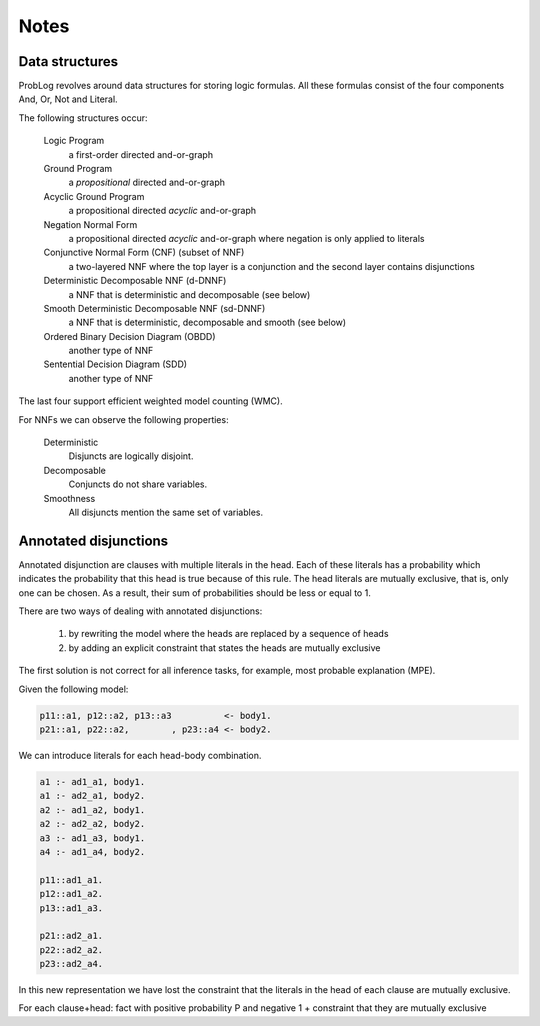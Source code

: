 Notes
=====

Data structures
---------------

ProbLog revolves around data structures for storing logic formulas.
All these formulas consist of the four components And, Or, Not and Literal.

The following structures occur:

  Logic Program
      a first-order directed and-or-graph

  Ground Program
      a *propositional* directed and-or-graph
      
  Acyclic Ground Program
      a propositional directed *acyclic* and-or-graph

  Negation Normal Form
      a propositional directed *acyclic* and-or-graph where negation is only applied to literals
      
  Conjunctive Normal Form (CNF) (subset of NNF)
      a two-layered NNF where the top layer is a conjunction and the second layer contains disjunctions
      
  Deterministic Decomposable NNF (d-DNNF)
      a NNF that is deterministic and decomposable (see below)
      
  Smooth Deterministic Decomposable NNF (sd-DNNF)
      a NNF that is deterministic, decomposable and smooth (see below)
     
  Ordered Binary Decision Diagram (OBDD)
      another type of NNF 
      
  Sentential Decision Diagram (SDD)
      another type of NNF
      
The last four support efficient weighted model counting (WMC).
      
For NNFs we can observe the following properties:

  Deterministic
      Disjuncts are logically disjoint.
  
  Decomposable
      Conjuncts do not share variables.
      
  Smoothness
      All disjuncts mention the same set of variables.
    
.. graphviz::

  digraph foo {
    LP [ label="Logic Program"];
    GP [ label="Ground Program"];
    AGP [ label="Acyclic Ground Program"];
    CNF [ label="CNF"];
    dDNNF [ label="d-DNNF"];
    sdDNNF [ label="sd-DNNF"];
    OBDD [ label="OBDD"];
    SDD [ label="SDD"];  
    LP -> GP [ label="ground"];
    GP -> AGP [ label="loop-breaking"];
    AGP -> CNF [ label="cnf conversion" ];
    CNF -> dDNNF [ label="c2d / dsharp"];
    dDNNF -> sdDNNF [ label="smoothen"];
    CNF -> sdDNNF [ label="c2d / dsharp"];
    CNF -> OBDD [ label="cudd" ];
    CNF -> SDD [ label="libSDD" ];
  }
  
  
Annotated disjunctions
----------------------

Annotated disjunction are clauses with multiple literals in the head. Each of these literals has a probability which indicates the probability that this head is true because of this rule. The head literals are mutually exclusive, that is, only one can be chosen. As a result, their sum of probabilities should be less or equal to 1.

There are two ways of dealing with annotated disjunctions:

  1. by rewriting the model where the heads are replaced by a sequence of heads
  2. by adding an explicit constraint that states the heads are mutually exclusive
  
The first solution is not correct for all inference tasks, for example, most probable explanation (MPE).

Given the following model:

.. code-block:: prolog

  p11::a1, p12::a2, p13::a3          <- body1.
  p21::a1, p22::a2,        , p23::a4 <- body2. 

We can introduce literals for each head-body combination.

.. code-block:: prolog

  a1 :- ad1_a1, body1.
  a1 :- ad2_a1, body2.
  a2 :- ad1_a2, body1.
  a2 :- ad2_a2, body2.
  a3 :- ad1_a3, body1.
  a4 :- ad1_a4, body2.
  
  p11::ad1_a1.
  p12::ad1_a2.
  p13::ad1_a3.
  
  p21::ad2_a1.
  p22::ad2_a2.
  p23::ad2_a4.
  
  
  
  
  
  
In this new representation we have lost the constraint that the literals in the head of each clause are mutually exclusive.

.. code_block:: prolog
  
  ad1_me :- (\+ad1_a1,\+ad1_a2).
  ad1_me :- (\+ad1_a2,\+ad1_a3).
  ad1_me :- (\+ad1_a1,\+ad1_a3).
  
  a1 -> -ad1_a2 /\ -ad1_a3
  a2 -> -ad1_a1 /\ -ad1_a3
  a3 -> -ad1_a1 /\ -ad1_a2

For each clause+head: fact with positive probability P and negative 1
+ constraint that they are mutually exclusive
